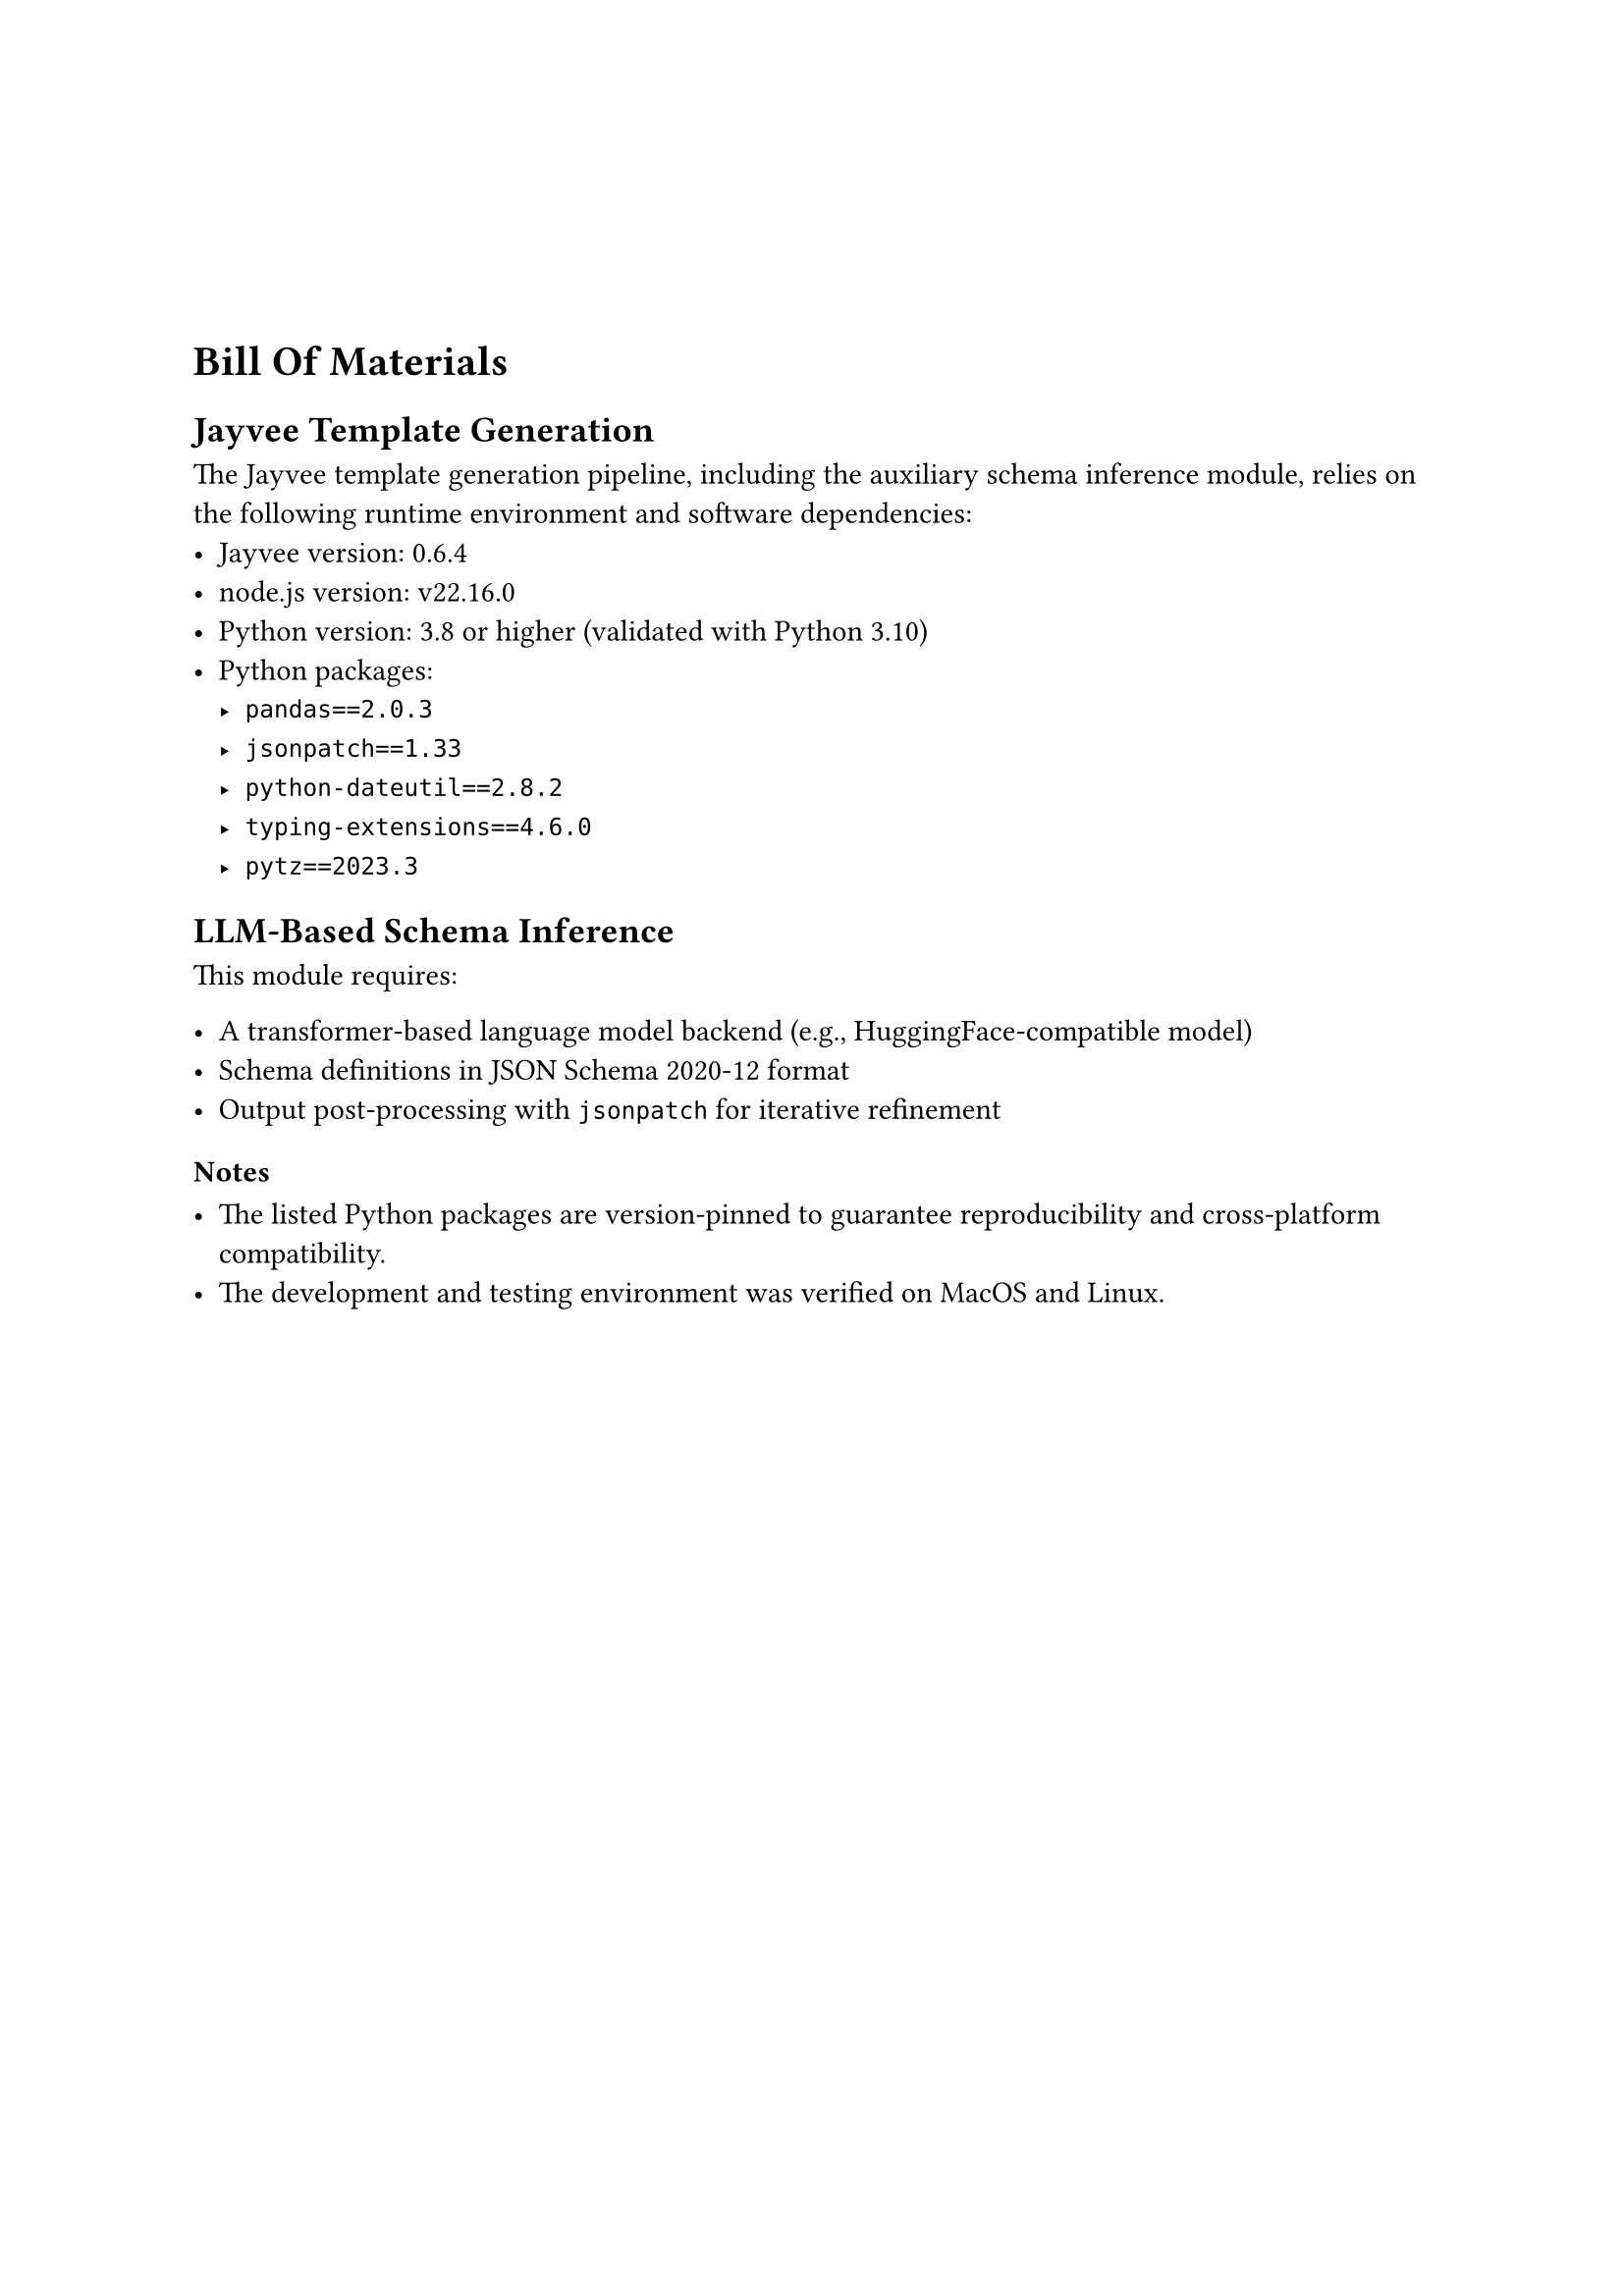 #v(20mm)

= Bill Of Materials

== Jayvee Template Generation

The Jayvee template generation pipeline, including the auxiliary schema inference module, relies on the following runtime environment and software dependencies:
- Jayvee version: 0.6.4
- node.js version: v22.16.0
- Python version: 3.8 or higher (validated with Python 3.10)
- Python packages:
  - `pandas==2.0.3`
  - `jsonpatch==1.33`
  - `python-dateutil==2.8.2`
  - `typing-extensions==4.6.0`
  - `pytz==2023.3`


== LLM-Based Schema Inference


This module requires:

- A transformer-based language model backend (e.g., HuggingFace-compatible model)
- Schema definitions in JSON Schema 2020-12 format
- Output post-processing with `jsonpatch` for iterative refinement


=== Notes

- The listed Python packages are version-pinned to guarantee reproducibility and cross-platform compatibility.
- The development and testing environment was verified on MacOS and Linux.
